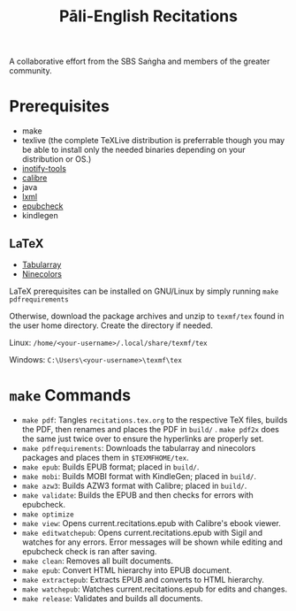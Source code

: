 #+TITLE: Pāli-English Recitations

A collaborative effort from the SBS Saṅgha and members of the greater community.


#+html: <p align="center"; style="max-width: 50%; max-height: 50%"><img src="assets/illustrations/A5/front-cover.jpg" /></p>

* Prerequisites
- make
- texlive (the complete TeXLive distribution is preferrable though you may be able to install only the needed binaries depending on your distribution or OS.)
- [[https://github.com/inotify-tools/inotify-tools][inotify-tools]]
- [[https://github.com/kovidgoyal/calibre][calibre]]
- java
- [[https://github.com/lxml/lxml][lxml]]
- [[https://github.com/w3c/epubcheck][epubcheck]]
- kindlegen

** LaTeX
- [[https://www.ctan.org/pkg/tabularray][Tabularray]]
- [[https://www.ctan.org/pkg/ninecolors][Ninecolors]]

LaTeX prerequisites can be installed on GNU/Linux by simply running =make pdfrequirements=

Otherwise, download the package archives and unzip to =texmf/tex= found in the user home directory. Create the directory if needed.

Linux: =/home/<your-username>/.local/share/texmf/tex=

Windows: =C:\Users\<your-username>\texmf\tex=

* =make= Commands
- =make pdf=: Tangles =recitations.tex.org= to the respective TeX files, builds the PDF, then renames and places the PDF in =build/= . =make pdf2x= does the same just twice over to ensure the hyperlinks are properly set.
- =make pdfrequirements=: Downloads the tabularray and ninecolors packages and places them in =$TEXMFHOME/tex=.
- =make epub=: Builds EPUB format; placed in =build/=.
- =make mobi=: Builds MOBI format with KindleGen; placed in =build/=.
- =make azw3=: Builds AZW3 format with Calibre; placed in =build/=.
- =make validate=: Builds the EPUB and then checks for errors with epubcheck.
- =make optimize=
- =make view=: Opens current.recitations.epub with Calibre's ebook viewer.
- =make editwatchepub=: Opens current.recitations.epub with Sigil and watches for any errors. Error messages will be shown while editing and epubcheck check is ran after saving.
- =make clean=: Removes all built documents.
- =make epub=: Convert HTML hierarchy into EPUB document.
- =make extractepub=: Extracts EPUB and converts to HTML hierarchy.
- =make watchepub=: Watches current.recitations.epub for edits and changes.
- =make release=: Validates and builds all documents.
